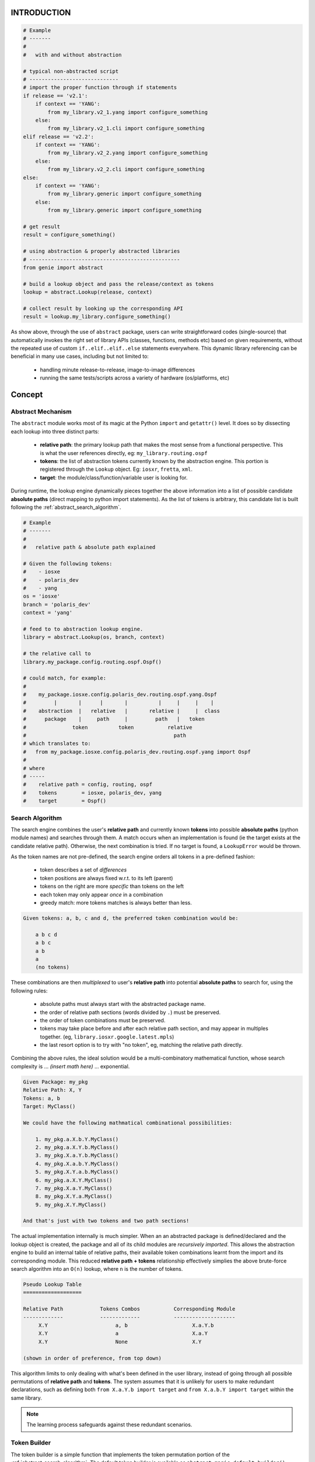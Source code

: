 
INTRODUCTION
============

.. code-block:: python

    # Example
    # -------
    #
    #   with and without abstraction

    # typical non-abstracted script
    # -----------------------------
    # import the proper function through if statements
    if release == 'v2.1':
        if context == 'YANG':
            from my_library.v2_1.yang import configure_something
        else:
            from my_library.v2_1.cli import configure_something
    elif release == 'v2.2':
        if context == 'YANG':
            from my_library.v2_2.yang import configure_something
        else:
            from my_library.v2_2.cli import configure_something
    else:
        if context == 'YANG':
            from my_library.generic import configure_something
        else:
            from my_library.generic import configure_something

    # get result
    result = configure_something()

    # using abstraction & properly abstracted libraries
    # -------------------------------------------------
    from genie import abstract

    # build a lookup object and pass the release/context as tokens
    lookup = abstract.Lookup(release, context)

    # collect result by looking up the corresponding API
    result = lookup.my_library.configure_something()


As show above, through the use of ``abstract`` package, users can write
straightforward codes (single-source) that automatically invokes the right set
of library APIs (classes, functions, methods etc) based on given requirements,
without the repeated use of custom ``if..elif..elif..else`` statements
everywhere. This dynamic library referencing can be beneficial in many use
cases, including but not limited to:

    - handling minute release-to-release, image-to-image differences
    - running the same tests/scripts across a variety of hardware (os/platforms, etc)


Concept
=======

Abstract Mechanism
------------------


The ``abstract`` module works most of its magic at the Python ``import`` and
``getattr()`` level. It does so by dissecting each lookup into three distinct
parts:

    - **relative path**: the primary lookup path that makes the most sense from
      a functional perspective. This is what the user references directly, eg:
      ``my_library.routing.ospf``

    - **tokens**: the list of abstraction tokens currently known by the
      abstraction engine. This portion is registered through the ``Lookup``
      object. Eg: ``iosxr``, ``fretta``, ``xml``.

    - **target**: the module/class/function/variable user is looking for.

During runtime, the lookup engine dynamically pieces together the above
information into a list of possible candidate **absolute paths** (direct mapping
to python import statements). As the list of tokens is arbitrary, this candidate
list is built following the :ref:`abstract_search_algorithm`.






.. code-block:: python

    # Example
    # -------
    #
    #   relative path & absolute path explained

    # Given the following tokens:
    #    - iosxe
    #    - polaris_dev
    #    - yang
    os = 'iosxe'
    branch = 'polaris_dev'
    context = 'yang'

    # feed to to abstraction lookup engine.
    library = abstract.Lookup(os, branch, context)

    # the relative call to
    library.my_package.config.routing.ospf.Ospf()

    # could match, for example:
    #
    #    my_package.iosxe.config.polaris_dev.routing.ospf.yang.Ospf
    #         |       |      |       |          |     |     |    |
    #    abstraction  |   relative   |       relative |     |  class
    #      package    |     path     |         path   |   token
    #               token          token           relative
    #                                                path
    # which translates to:
    #   from my_package.iosxe.config.polaris_dev.routing.ospf.yang import Ospf
    #
    # where
    # -----
    #    relative path = config, routing, ospf
    #    tokens        = iosxe, polaris_dev, yang
    #    target        = Ospf()



.. _abstract_search_algorithm:

Search Algorithm
----------------

The search engine combines the user's **relative path** and currently known
**tokens** into possible **absolute paths** (python module names) and searches
through them. A match occurs when an implementation is found (ie the target
exists at the candidate relative path). Otherwise, the next combination is
tried. If no target is found, a ``LookupError`` would be thrown.

As the token names are not pre-defined, the search engine orders
all tokens in a pre-defined fashion:

    - token describes a set of *differences*
    - token positions are always fixed w.r.t. to its left (parent)
    - tokens on the right are more *specific* than tokens on the left
    - each token may only appear *once* in a combination
    - greedy match: more tokens matches is always better than less.

.. code-block:: text

    Given tokens: a, b, c and d, the preferred token combination would be:

        a b c d
        a b c
        a b
        a
        (no tokens)

These combinations are then *multiplexed* to user's **relative path** into
potential **absolute paths** to search for, using the following rules:

    - absolute paths must always start with the abstracted package name.

    - the order of relative path sections (words divided by ``.``) must be
      preserved.

    - the order of token combinations must be preserved.

    - tokens may take place before and after each relative path section, and may
      appear in multiples together. (eg, ``library.iosxr.google.latest.mpls``)

    - the last resort option is to try with "no token", eg, matching the
      relative path directly.

Combining the above rules, the ideal solution would be a multi-combinatory
mathematical function, whose search complexity is ... *(insert math here)* ...
exponential.

.. code-block:: text

    Given Package: my_pkg
    Relative Path: X, Y
    Tokens: a, b
    Target: MyClass()

    We could have the following mathmatical combinational possibilities:

        1. my_pkg.a.X.b.Y.MyClass()
        2. my_pkg.a.X.Y.b.MyClass()
        3. my_pkg.X.a.Y.b.MyClass()
        4. my_pkg.X.a.b.Y.MyClass()
        5. my_pkg.X.Y.a.b.MyClass()
        6. my_pkg.a.X.Y.MyClass()
        7. my_pkg.X.a.Y.MyClass()
        8. my_pkg.X.Y.a.MyClass()
        9. my_pkg.X.Y.MyClass()

    And that's just with two tokens and two path sections!

The actual implementation internally is much simpler. When an an abstracted
package is defined/declared and the lookup object is created, the package and
all of its child modules are *recursively imported*. This allows the abstraction
engine to build an internal table of relative paths, their available token
combinations learnt from the import and its corresponding module. This reduced
**relative path + tokens** relationship effectively simplies the above
brute-force search algorithm into an ``O(n)`` lookup, where ``n`` is the number
of tokens.

.. code-block:: text

    Pseudo Lookup Table
    ===================

    Relative Path            Tokens Combos           Corresponding Module
    -------------            -------------           --------------------
         X.Y                      a, b                     X.a.Y.b
         X.Y                      a                        X.a.Y
         X.Y                      None                     X.Y

    (shown in order of preference, from top down)

This algorithm limits to only dealing with what's been defined in the user
library, instead of going through all possible permutations of **relative path**
and **tokens**. The system assumes that it is unlikely for users to make
redundant declarations, such as defining both ``from X.a.Y.b import target`` and
``from X.a.b.Y import target`` within the same library.

.. note::

    The learning process safeguards against these redundant scenarios.


.. _token_builder:

Token Builder
-------------

The token builder is a simple function that implements the token permutation
portion of the :ref:`abstract_search_algorithm`. The default token builder is
available as ``abstract.magic.default_builder()``.

.. csv-table:: default_builder Argument List
    :header: "Argument", "Description"

    ``tokens``, "list of tokens to permute"
    ``mandatory``, "list of tokens that must be used"

.. code-block:: python

    # Example
    # -------
    #
    #   pseudo code demonstrating the behavior of default token builder

    from abstract.magic import default_builder

    # without any mandatory tokens
    default_builder(tokens = ['nxos', 'n7k', 'c7003', 'yang', 'R8_1'])
    # [('nxos', 'n7k', 'c7003', 'yang', 'R8_1'),
    #  ('nxos', 'n7k', 'c7003', 'yang'),
    #  ('nxos', 'n7k', 'c7003'),
    #  ('nxos', 'n7k'),
    #  ('nxos',),
    #  ()]

    # a mandatory token is one that MUST be used in the search
    default_builder(tokens = ['nxos', 'n7k', 'c7003', 'yang', 'R8_1'],
                    mandatory = ['yang'])
    # [('nxos', 'n7k', 'c7003', 'yang', 'R8_1'),
    #  ('nxos', 'n7k', 'c7003', 'yang'),
    #  ('nxos', 'n7k', 'yang'),
    #  ('nxos', 'yang'),
    #  ('yang',)]

In essence, the "tokens" input parameter to the builder is a reflection of
the actual, longest possible chain of tokens under any given relative path. If
no target is found at this token/relative path combination, the next, reduced
set of tokens is tried. This reduction mechanism always reduces from the right.

Use the ``mandatory`` input argument when you absolutely require some tokens to
be present in any token permutations during abstraction. This can be useful when
you do not want the system to automatically fallback using the above logic and
remove it. This ensures the proper "set" of libraries is picked.




.. _abstract_lookup_cls:

Lookup Class
============

``Lookup`` class is the main feature of ``abstract`` package. It implements
:ref:`Abstraction Concepts <abstraction_concepts>` in a user-friendly fashion,
and allows users to perform dynamic lookups just as if they were accessing
object attributes.

.. code-block:: text

                                    .------> TokenX.Y implementation
                                   /
    UserScript -> Lookup Target --+--------> Token X implementation
                  (func/cls/var)   \
                                    `------> Default (no token) implementation


Usages
------

When instanciated with a list of :ref:`abstraction_tokens`, ``Lookup`` class
allows the user to reference any :ref:`abstraction_pkg` available in the current
namespace scope. This behavior can be generally summarized into the following:

- at miminum, a list of :ref:`abstraction_tokens` is required in order to
  instanciate a new ``Lookup`` object.

- by default, all :ref:`Abstraction-Enabled Packages <abstraction_pkg>` imported
  and available at the scope where ``Lookup()`` is called, gets discovered and
  registered internally.

- if an package is a part of a parent package, it needs to be imported
  directly into the current namespace.

  .. code-block:: python

      # instead of
      import parent_package.my_abstracted_package

      # you must import it directly
      from parent_package import my_abstracted_package

- users can provide a dictionary of ``name: package`` to ``Lookup()`` and
  override the default discovery behavior. ``name`` is the alias to refer to
  the given package.

  .. code-block:: python

      import parent.my_package

      lookup = Lookup(*tokens, packages = {'pkg': parent.my_package})

- perform library lookups as if you were referencing attributes of an object.

  .. code-block:: python

      import my_abstracted_library

      lookup = Lookup(*tokens)

      # always start with the name of the library you want to search from
      lookup.my_abstracted_library.some_module.some_other_module.Target()

- the default :ref:`token_builder` supports specifying mandatory tokens. This
  generator can be overwritten with ``builder`` argument to ``Lookup()`` (very
  advanced functionality).

  .. code-block:: python

      from genie import abstract
      from my_library import my_builder

      # use your default builder
      lookup = Lookup(*tokens, builder = my_builder)


- in addition, this global default builder setting can be modified by setting
  ``abstract.magic.DEFAULT_BUILDER`` to a builder of your liking. This will
  affect **all** newly created ``Lookup()`` object from this point onwards.

  .. code-block:: python

      from genie import abstract
      from my_library import my_default_builder

      # overwrite the default builder
      abstract.magic.DEFAULT_BUILDER = my_default_builder

      # any lookup object created hereonward will take on your builder
      lookup = Lookup(*tokens)


.. code-block:: python

    # Example
    # -------
    #
    #   Lookup() class examples & features

    # import the class from abstract
    from genie.abstract import Lookup

    # import any abstraction-enabled packages you need
    import my_abstracted_library
    from xbu_shared import genie, parser

    # create the lookup object and provide it with tokens
    # this auto discovers and registers the above imported packages:
    #     my_abstracted_library, genie, parser
    lookup = Lookup('iosxr')

    # now use the lookup object and reference the above imported
    # libraries using attribute queries. Eg:

    result = lookup.my_abstracted_library.my_abstracted_function()
    # runtime absolute path translation:
    #   from my_abstracted_library.iosxr import my_abstracted_function
    #   result = my_abstracted_function()

    ospf = lookup.genie.conf.ospf.Ospf()
    # runtime absolute path translation:
    #   from xbu_shared.genie.conf.ospf.iosxr import Ospf
    #   ospf = Ospf()

    output = lookup.parser.ShowVersion(device = device)
    # runtime absolute path translation:
    #   from xbu_shared.parser.iosxr import ShowVersion
    #   output = ShowVersion()

    # --------------------------------------------------------------------------

    # create new Lookup() instances if tokens requirements change
    # you can also change the set of packages available for it,
    # as well as its base reference name.
    lookup = Lookup('token_a', 'token_b', '...', 'etc',
                    packages = {'lib_1': my_abstracted_library,
                                'lib_2': genie',
                                'lib_3': parser})

    # as new names are tokens are provided, we can now do:
    result = lookup.lib_1.my_abstracted_function()
    ospf = lookup.lib_2.conf.ospf.Ospf()
    output = lookup.lib_3.ShowVersion(device = device)

.. tip::

    always use meaningful package names.

.. csv-table:: Lookup Class Argument List
    :header: "Argument", "Description"

    ``*token``, "list of tokens to be used as input requirements for to this
    lookup"
    ``packages``, "dictionary of name/abstraction package to lookup from
    (optional)"
    ``builder``, "token permutation builder (optional)"
    ``**builder_kwargs``, "any keyword arguments/values to be passed to the
    builder (optional)"


Integration with Topology
-------------------------

``Lookup()`` class also features a classmethod constructor that enables it to
understand pyATS topology module's ``Device()`` object, and subsequently, create
lookup objects based on the tokens specified under ``Device.custom.abstraction``
field.

.. code-block:: yaml

    # Example
    # -------
    #
    #   example pyATS topology device yaml

    device:
        my-example-device:
            type: router
            os: iosxe
            series: asr1k
            custom:
                abstraction:
                    order: [os, series, context]
                    context: yang

.. code-block:: python

    # Example
    # -------
    #
    #   using the above testbed definition with abstraction

    from pyats import topology
    testbed = topology.loader.load('/path/to/above/testbed.yaml')
    device = testbed.devices['my-example-device']

    # create abstraction
    from genie.abstract import Lookup

    lookup = Lookup.from_device(device)
    # eg, the above is equivalent to:
    # os = device.custom.abstraction.get('os', device.os)
    # series = device.custom.abstraction.get('series', device.series)
    # context = device.custom.abstraction.get('context')
    # lookup = Lookup(os, series, context)

In the above testbed YAML file, we defined a custom abstraction definition,
specifying the expected token list ``[os, series, context]``, and the expected
``context = 'yang'``.

When ``Lookup.from_device()`` method is called, the tokens associated with that
device is automatically extracted following these rules:

    - ``device.custom.abstraction`` is a dictionary
    - ``device.custom.abstraction['tokens']`` specifies the list of attributes
      to read from this device object, and converted into token values.
    - the code prefers to read the attributes from
      ``device.custom.abstraction[attrbute]``, and falls back to
      ``device.<attribute>`` if needed.

All other arguments to ``Lookup()``, such as ``builder, packages,
builder_kwargs`` also applies to this classmethod.

If however you would like to not specify the ``device.custom.abstraction`` block
in your testbed YAML file all the time, you can provide ``default_tokens`` as a
list to ``Lookup.from_device()``. Any tokens specified there would be looked-up
from the provided device attribute.

.. code-block:: python

    # Example
    # -------
    #
    #   Lookup.from_device using defaults

    lookup = Lookup.from_device(device, default_tokens = ['os', 'series'])
    # eg, the above is equivalent to:
    # os = device.os
    # series = device.serie
    # lookup = Lookup(os, series)

.. note::

    note that when using ``default_tokens``, the lookup from device attribute
    is non-strict, eg: if tokens ``a``, ``b``, ``c`` are specified, and only
    ``a``, ``c`` exists, it will not error and just use these values instead.


Tips & Tricks
-------------

Typically, abstraction should be used when the end library needs to handle
differences (such as OS/Release/Mgmt Interface) etc. This leads to a per-device
lookup model, where the set of :ref:`abstraction-tokens` per device differs.
The best, pythonic method to tackle this is to follow the natural patterns
of Python/pyATS programming:

- ``import`` all your packages at the top of your script/code, including all
  :ref:`Abstraction-Enabled Packages <abstraction_pkg>`.

- inside AEtest ``CommonSetup`` section, as soon as you have connected to your
  testbed devices and learnt about what they are, create your ``Lookup()``
  objects and assign them as an attribute to each ``Device`` instance.

.. code-block:: python

    # Example
    # -------
    #
    #   an example AEtest script with abstraction enabled

    # import everything at the top
    import logging
    from genie import abstract
    from pyats import aetest

    # eg, these are my abstraction libraries
    import my_abstracted_library
    from xbu_shared import genie, parser

    logger = logging.getLogger(__name__)

    class CommonSetup(aetest.CommonSetup):

        @aetest.subsection
        def connect_to_testbed(self, testbed):
            for name, device in testbed.devices.items():
                device.connect()
                logger.info('connected to device %s' % device.name)

        @aetest.subsection
        def create_abstraction_lookup_objects(self, testbed, context):
            '''create_abstraction_lookup_objects

            Subsection to create abstraction Lookup object and assigns it to
            each corresponding device object as 'device.lib' attribute.

            In this example, we are using device object's attribute 'os', 'type'
            (from testbed YAML file) and script input parameter 'context' as
            tokens.
            '''
            for device in testbed.devices.values():
                device.lib = Lookup(device.os, device.type, context)

        # ... other subsections

    # from here onwards, you can refer to libraries dynamically.

    class Configure_Ospf(aetest.Testcase):

        @aetest.setup
        def setup(self, testbed):
            # iterate through all devices and configure device...
            for device in testbed.devices.values():
                device.lib.my_abstracted_library.configure_ospf(arg_1 = '...',
                                                                arg_2 = '...',
                                                                etc = '...')

        @aetest.test
        def test(self, testbed):
            for device in testbed.devices.values():
                output = device.lib.parser.ShowOspf(device = device)

                # validate values... etc
                # ...


.. _abstract_lookup_decorator:

Lookup Decorator
================

``LookupDecorator`` is a feature extension to :ref:`abstract_lookup_cls`.
Whereas the ``Lookup`` class allows users to write **different** classes,
functions and variables in tokenized modules and dynamically reference them, the
lookup decorator operates at the class method level, allowing users to write
a **single class** with different method implementations per each token variance
combination.

.. code-block:: text

                                                    .--> TokenX.Y class method
                                                   /
    UserScript -> import cls -> call cls method --+----> TokenX class method
                                                   \
                                                    `--> Default (no token)
                                                           class method

.. code-block:: python

    # Example
    # -------
    #
    #  a simple lookup decorator example

    # my_library/config.py
    # --------------------

    # import the decorator
    # (note the lowercase 'lookup')
    from abstract import lookup

    # define a class using the decorator on its methods
    class ConfigureRouting(object)
        def __init__(self, os):
            self.os = os

        # apply the decorator on methods to be abstracted
        @lookup('os')
        def apply_config(self):
            # ... insert generic/non-os specific code here


    # my_library/nxos/config.py
    # -------------------------
    from ..config import ConfigureRouting as BaseConfigRouting

    # inherit the parent class
    class ConfigureRouting(BaseConfigRouting):

        # define the same method specific to this token
        def apply_config(self):
            # ... insert nxos specific code here

The main benefit of using ``LookupDecorator`` is that it allows the user to
perform standard python ``import`` and deal with only one class instance.
During runtime, the engine looks up the class's attributes and forms a list of
tokens based on these values, and replaces the decorated methods during with a
"more" appropriate one from a tokenized search
(see :ref:`abstract_search_algorithm`).

.. code-block:: python

    # Example
    # -------
    #
    #   using the above code

    # import the main entry class directly
    from my_library.config import ConfigureRouting

    # use it as you would naturally
    obj = ConfigureRouting(os = 'nxos')

    # when a decorated method is called, the lookup occurs and the
    # most appriorate method from one of its subclasses is called instead.
    result = obj.apply_config()
    # lookup information
    # ------------------
    #   attributes to read: os
    #   attribute value: os = 'nxos'
    #
    # thus, the search result equivalence is:
    #   from my_library.nxos.config import ConfigureRouting
    #   result = ConfigureRouting.apply_config(obj)


Usages
------

To use ``LookupDecorator``, start with writing your abstraction-enabled library
as you normally would. When arriving at defining classes that requires methods
level abstraction, simply apply the decorator onto each method that needs to be
abstracted. Behaviors:

- Lookup decorator can be imported as ``lookup`` (note the lowercase), or as
  ``decorator.LookupDecorator``. They are exactly the same, but some may prefer
  one name over the other.

  .. code-block:: python

      from abstract import lookup
      from abstract.decorator import LookupDecorator

- The usage of lookup decorator does not mandate a top-level
  :ref:`abstraction_pkg` declaration. It only requires :ref:`abstraction_tokens`
  definitions under the module where the lookup decorator is used.

  .. code-block:: text

      Example:
        if LookupDecorator is used in on class X under module A.B,
        tokens should be defined as child modules under A.B.

- Lookup decorator takes in a list of **attributes names** as arguments. During
  runtime, the engine will lookup the given class instance for these attributes
  to be used as tokens. This mechanism is called an *attribute getter*. The
  default attribute getter looks up both the class instance and
  ``instance.device`` (if exists) for the named attribute.

  .. code-block:: python

      class MyClass(object):

          @lookup('attr_1', 'attr_2')
          def some_func(self):
              # ...

      # equivalent to
      #     obj = MyClass()
      #     token_1 = getattr(obj, 'attr_1', getattr(obj.device, 'attr_1'))
      #     token_2 = getattr(obj, 'attr_2', getattr(obj.device, 'attr_2'))

- The search for matching token combinations always begins at this class's
  module declaration level onwards. It will match for the same **relative path**
  as the current module, and the same class name (or names in nested class defs)
  and target method.

  .. code-block:: text

      Example:
        a search originating from: moduleX.moduleY.classA.classB.some_func()
        may match: moduleX.moduleY.tokenJ.tokenK.classA.classB.some_func()

- the default *attribute getter* can be replaced by providing a new function
  through ``attr_getter`` argument. The provided function must take in two
  arguments: ``obj`` and ``attr`` for both the object under scrutiny and the
  attribute to lookup

.. code-block:: python

    # Examples
    # --------
    #
    #   lookup decorator usage

    # assuming we had a lookup-decorator enabled library
    # my_library.my_module.ConfigureOspf

    # import it regularly
    from my_library.my_module import ConfigureOspf

    # instaciate it naturally
    # (in this case our class requires argument 'os' and mgmt_context)
    routing = ConfigureOspf(os = 'iosxr', mgmt_context = 'yang')

    # if we call a decorated method, say, apply_configuration
    # eg, code snippet:
    #       @lookup('os', 'mgmt_context')
    #       def apply_configuration(self):
    #           # ... code

    routing.apply_configuration()
    # the engine translates this to:
    #    token_os = routing.os = 'iosxr'
    #    token_mgmt_context = routing.mgmt_context = 'yang'
    # and the resulting lookup equivalent could be:
    #    from my_library.my_module.iosxr.yang import ConfigureOspf
    #    result = ConfigureOspf.apply_configuration(routing)

    # note
    # ----
    #   after lookup is performed, notice that the found target class's method
    #   is called directly with the original class instance as first argument.
    #   This is a python property: class methods can be treated as "functions"
    #   if you pass in a "similar" class instance as the first argument.
    #   See: https://docs.python.org/3.4/tutorial/classes.html#method-objects

.. csv-table:: LookupDecorator Class Argument List
    :header: "Argument", "Description"

    ``*attrs``, "list of attributes to be used read as input tokens for lookup"
    ``attr_getter``, "class instance attribute getter (optional)"
    ``builder``, "token permutation builder (optional)"
    ``**builder_kwargs``, "any keyword arguments/values to be passed to the
    builder (optional)"

Lookup From Device Decorator
============================

``LookupDecorator.from_device`` is a feature extension to ``LookupDecorator``.
The lookup.from_device decorator operates at the runtime, allowing users to
write a **single class** with different method implementations and dynamically
based on the token variance combination from device's custom abstraction or
pre-defined at class method level.

.. code-block:: python

    # Example
    # -------
    #
    #  a simple lookup.from_device decorator example

    # my_library/config.py
    # --------------------

    # import the decorator
    # (note the lowercase 'lookup')
    from abstract import lookup

    # define a class using the decorator on its methods
    class ConfigureRouting(object)
        def __init__(self, os):
            self.os = os

        # apply the decorator on methods to be abstracted dynamically based on
        # custom abstraction data
        @lookup.from_device
        def apply_config(self):
            # ... insert generic/non-os specific code here

        # apply the decorator on methods to be abstracted dynamically based on
        # custom abstraction data or fallback to token 'os'
        @lookup.from_device('os')
        def check_config(self):
            # ... insert generic/non-os specific code here
